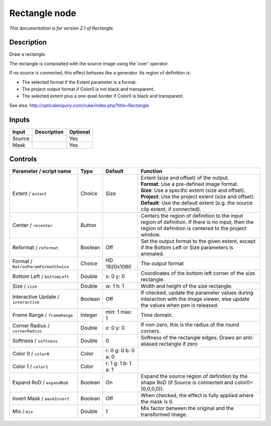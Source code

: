 .. _net.sf.openfx.Rectangle:

Rectangle node
==============

|pluginIcon| 

*This documentation is for version 2.1 of Rectangle.*

Description
-----------

Draw a rectangle.

The rectangle is composited with the source image using the 'over' operator.

If no source is connected, this effect behaves like a generator. Its region of definition is:

- The selected format if the Extent parameter is a format.

- The project output format if Color0 is not black and transparent.

- The selected extent plus a one-pixel border if Color0 is black and transparent.

See also: http://opticalenquiry.com/nuke/index.php?title=Rectangle

Inputs
------

+----------+---------------+------------+
| Input    | Description   | Optional   |
+==========+===============+============+
| Source   |               | Yes        |
+----------+---------------+------------+
| Mask     |               | Yes        |
+----------+---------------+------------+

Controls
--------

.. tabularcolumns:: |>{\raggedright}p{0.2\columnwidth}|>{\raggedright}p{0.06\columnwidth}|>{\raggedright}p{0.07\columnwidth}|p{0.63\columnwidth}|

.. cssclass:: longtable

+----------------------------------------+-----------+-----------------------+--------------------------------------------------------------------------------------------------------------------------------------------------------------+
| Parameter / script name                | Type      | Default               | Function                                                                                                                                                     |
+========================================+===========+=======================+==============================================================================================================================================================+
| Extent / ``extent``                    | Choice    | Size                  | | Extent (size and offset) of the output.                                                                                                                    |
|                                        |           |                       | | **Format**: Use a pre-defined image format.                                                                                                                |
|                                        |           |                       | | **Size**: Use a specific extent (size and offset).                                                                                                         |
|                                        |           |                       | | **Project**: Use the project extent (size and offset).                                                                                                     |
|                                        |           |                       | | **Default**: Use the default extent (e.g. the source clip extent, if connected).                                                                           |
+----------------------------------------+-----------+-----------------------+--------------------------------------------------------------------------------------------------------------------------------------------------------------+
| Center / ``recenter``                  | Button    |                       | Centers the region of definition to the input region of definition. If there is no input, then the region of definition is centered to the project window.   |
+----------------------------------------+-----------+-----------------------+--------------------------------------------------------------------------------------------------------------------------------------------------------------+
| Reformat / ``reformat``                | Boolean   | Off                   | Set the output format to the given extent, except if the Bottom Left or Size parameters is animated.                                                         |
+----------------------------------------+-----------+-----------------------+--------------------------------------------------------------------------------------------------------------------------------------------------------------+
| Format / ``NatronParamFormatChoice``   | Choice    | HD 1920x1080          | The output format                                                                                                                                            |
+----------------------------------------+-----------+-----------------------+--------------------------------------------------------------------------------------------------------------------------------------------------------------+
| Bottom Left / ``bottomLeft``           | Double    | x: 0 y: 0             | Coordinates of the bottom left corner of the size rectangle.                                                                                                 |
+----------------------------------------+-----------+-----------------------+--------------------------------------------------------------------------------------------------------------------------------------------------------------+
| Size / ``size``                        | Double    | w: 1 h: 1             | Width and height of the size rectangle.                                                                                                                      |
+----------------------------------------+-----------+-----------------------+--------------------------------------------------------------------------------------------------------------------------------------------------------------+
| Interactive Update / ``interactive``   | Boolean   | Off                   | If checked, update the parameter values during interaction with the image viewer, else update the values when pen is released.                               |
+----------------------------------------+-----------+-----------------------+--------------------------------------------------------------------------------------------------------------------------------------------------------------+
| Frame Range / ``frameRange``           | Integer   | min: 1 max: 1         | Time domain.                                                                                                                                                 |
+----------------------------------------+-----------+-----------------------+--------------------------------------------------------------------------------------------------------------------------------------------------------------+
| Corner Radius / ``cornerRadius``       | Double    | x: 0 y: 0             | If non-zero, this is the radius of the round corners.                                                                                                        |
+----------------------------------------+-----------+-----------------------+--------------------------------------------------------------------------------------------------------------------------------------------------------------+
| Softness / ``softness``                | Double    | 0                     | Softness of the rectangle edges. Draws an anti-aliased rectangle if zero                                                                                     |
+----------------------------------------+-----------+-----------------------+--------------------------------------------------------------------------------------------------------------------------------------------------------------+
| Color 0 / ``color0``                   | Color     | r: 0 g: 0 b: 0 a: 0   |                                                                                                                                                              |
+----------------------------------------+-----------+-----------------------+--------------------------------------------------------------------------------------------------------------------------------------------------------------+
| Color 1 / ``color1``                   | Color     | r: 1 g: 1 b: 1 a: 1   |                                                                                                                                                              |
+----------------------------------------+-----------+-----------------------+--------------------------------------------------------------------------------------------------------------------------------------------------------------+
| Expand RoD / ``expandRoD``             | Boolean   | On                    | Expand the source region of definition by the shape RoD (if Source is connected and color0=(0,0,0,0)).                                                       |
+----------------------------------------+-----------+-----------------------+--------------------------------------------------------------------------------------------------------------------------------------------------------------+
| Invert Mask / ``maskInvert``           | Boolean   | Off                   | When checked, the effect is fully applied where the mask is 0.                                                                                               |
+----------------------------------------+-----------+-----------------------+--------------------------------------------------------------------------------------------------------------------------------------------------------------+
| Mix / ``mix``                          | Double    | 1                     | Mix factor between the original and the transformed image.                                                                                                   |
+----------------------------------------+-----------+-----------------------+--------------------------------------------------------------------------------------------------------------------------------------------------------------+

.. |pluginIcon| image:: net.sf.openfx.Rectangle.png
   :width: 10.0%
